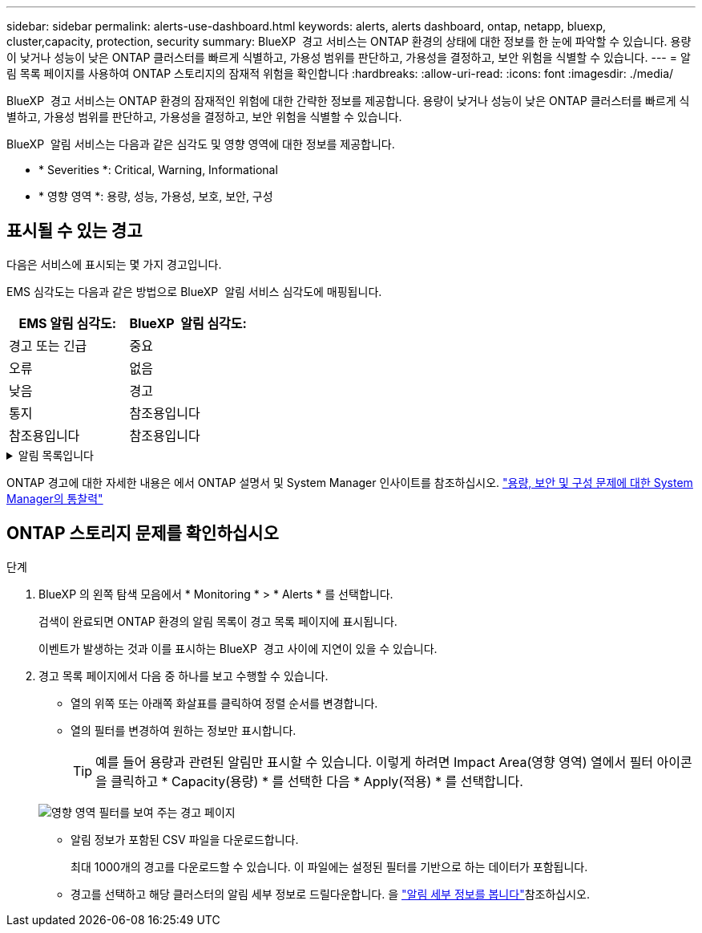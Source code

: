 ---
sidebar: sidebar 
permalink: alerts-use-dashboard.html 
keywords: alerts, alerts dashboard, ontap, netapp, bluexp, cluster,capacity, protection, security 
summary: BlueXP  경고 서비스는 ONTAP 환경의 상태에 대한 정보를 한 눈에 파악할 수 있습니다. 용량이 낮거나 성능이 낮은 ONTAP 클러스터를 빠르게 식별하고, 가용성 범위를 판단하고, 가용성을 결정하고, 보안 위험을 식별할 수 있습니다. 
---
= 알림 목록 페이지를 사용하여 ONTAP 스토리지의 잠재적 위험을 확인합니다
:hardbreaks:
:allow-uri-read: 
:icons: font
:imagesdir: ./media/


[role="lead"]
BlueXP  경고 서비스는 ONTAP 환경의 잠재적인 위험에 대한 간략한 정보를 제공합니다. 용량이 낮거나 성능이 낮은 ONTAP 클러스터를 빠르게 식별하고, 가용성 범위를 판단하고, 가용성을 결정하고, 보안 위험을 식별할 수 있습니다.

BlueXP  알림 서비스는 다음과 같은 심각도 및 영향 영역에 대한 정보를 제공합니다.

* * Severities *: Critical, Warning, Informational
* * 영향 영역 *: 용량, 성능, 가용성, 보호, 보안, 구성




== 표시될 수 있는 경고

다음은 서비스에 표시되는 몇 가지 경고입니다.

EMS 심각도는 다음과 같은 방법으로 BlueXP  알림 서비스 심각도에 매핑됩니다.

[cols="40,40"]
|===
| EMS 알림 심각도: | BlueXP  알림 심각도: 


| 경고 또는 긴급 | 중요 


| 오류 | 없음 


| 낮음 | 경고 


| 통지 | 참조용입니다 


| 참조용입니다 | 참조용입니다 
|===
.알림 목록입니다
[%collapsible]
====
심각한 심각도 경고:

* 집계 상태가 온라인 상태가 아닙니다
* 디스크 장애
* SnapMirror 지연 시간이 너무 깁니다
* 볼륨 상태가 오프라인 상태입니다
* 사용된 볼륨 비율 위반입니다


EMS 경고:

* 바이러스 백신 서버가 사용 중입니다
* AWS 자격 증명이 초기화되지 않았습니다
* 클라우드 계층에 연결할 수 없습니다
* 디스크 서비스가 중단되었습니다
* 디스크 쉘프 전원 공급 장치가 검색되었습니다
* 디스크 쉘프의 전원 공급 장치가 제거되었습니다
* FabricPool 미러 복제 재동기화가 완료되었습니다
* FabricPool 공간 사용 제한에 거의 도달했습니다
* FabricPool 공간 사용 제한에 도달했습니다
* FC 타겟 포트 명령을 초과했습니다
* 스토리지 풀을 반환하지 못했습니다
* HA 인터커넥트가 다운되었습니다
* LUN이 제거되었습니다
* LUN이 오프라인 상태입니다
* 본체 팬에 장애가 발생했습니다
* 메인 유닛 팬이 경고 상태에 있습니다
* 사용자당 최대 세션 수를 초과했습니다
* 파일당 최대 열기 시간을 초과했습니다
* MetroCluster 자동 계획되지 않은 전환이 비활성화되었습니다
* MetroCluster 모니터링
* NetBIOS 이름이 충돌합니다
* NFSv4 Sore 풀이 다 되었습니다
* 노드 패닉
* 노드 루트 볼륨 공간이 부족합니다
* 관리자 공유가 없습니다
* 응답하지 않는 바이러스 백신 서버입니다
* 등록된 스캔 엔진이 없습니다
* Vscan 연결이 없습니다
* NVMe 네임스페이스가 파괴되었습니다
* NVMe 네임스페이스 오프라인
* NVMe 네임스페이스 온라인
* NVMe-oF 라이센스 유예 기간 활성
* NVMe-oF 라이센스 유예 기간이 만료되었습니다
* NVMe-oF 라이센스 유예 기간 시작
* NVRAM 배터리 부족
* 객체 저장소 호스트를 확인할 수 없습니다
* 오브젝트 저장소 인터클러스터 LIF가 중지되었습니다
* 개체 저장소 서명이 일치하지 않습니다
* QoS 모니터 메모리가 최대 초과되었습니다
* 랜섬웨어 활동이 감지되었습니다
* 스토리지 풀을 재배치하지 못했습니다
* ONTAP 중재자가 추가되었습니다
* ONTAP 중재자에 액세스할 수 없습니다
* ONTAP 중재자에 연결할 수 없습니다
* ONTAP 중재자가 제거되었습니다
* readdir 시간 초과
* SAN "active-active" 상태가 변경되었습니다
* 서비스 프로세서 하트비트가 누락되었습니다
* 서비스 프로세서 하트비트가 중지되었습니다
* 서비스 프로세서가 오프라인 상태입니다
* 서비스 프로세서가 구성되지 않았습니다
* 섀도 복사를 수행하지 못했습니다
* 낮은 전력을 공급받는 FC 대상 어댑터의 SFP
* 낮은 전력을 전송하는 FC 대상 어댑터의 SFP
* 쉘프 팬에 장애가 발생했습니다
* SMBC CA 인증서가 만료되었습니다
* SMBC CA 인증서가 만료됩니다
* SMBC 클라이언트 인증서가 만료되었습니다
* SMBC 클라이언트 인증서가 만료됩니다
* SMBC 관계가 동기화되지 않았습니다
* SMBC 서버 인증서가 만료되었습니다
* SMBC 서버 인증서가 만료됩니다
* SnapMirror 관계가 동기화되지 않았습니다
* 스토리지 스위치 전원 공급 장치에 장애가 발생했습니다
* 스토리지 VM 안티 랜섬웨어 모니터링
* 스토리지 VM을 중지했습니다
* 메인 유닛 팬 고장 때문에 시스템을 작동할 수 없습니다
* CIFS 인증이 너무 많습니다
* 할당되지 않은 디스크
* 관리자 공유에 대한 권한이 없는 사용자 액세스 권한
* 바이러스가 감지되었습니다
* 볼륨 안티 랜섬웨어 모니터링
* 볼륨 자동 크기 조정이 성공했습니다
* 볼륨이 오프라인 상태입니다
* 볼륨이 제한되어 있습니다


====
ONTAP 경고에 대한 자세한 내용은 에서 ONTAP 설명서 및 System Manager 인사이트를 참조하십시오. https://docs.netapp.com/us-en/ontap/concepts/insights-system-optimization-concept.html["용량, 보안 및 구성 문제에 대한 System Manager의 통찰력"^]



== ONTAP 스토리지 문제를 확인하십시오

.단계
. BlueXP 의 왼쪽 탐색 모음에서 * Monitoring * > * Alerts * 를 선택합니다.
+
검색이 완료되면 ONTAP 환경의 알림 목록이 경고 목록 페이지에 표시됩니다.

+
이벤트가 발생하는 것과 이를 표시하는 BlueXP  경고 사이에 지연이 있을 수 있습니다.

. 경고 목록 페이지에서 다음 중 하나를 보고 수행할 수 있습니다.
+
** 열의 위쪽 또는 아래쪽 화살표를 클릭하여 정렬 순서를 변경합니다.
** 열의 필터를 변경하여 원하는 정보만 표시합니다.
+

TIP: 예를 들어 용량과 관련된 알림만 표시할 수 있습니다. 이렇게 하려면 Impact Area(영향 영역) 열에서 필터 아이콘을 클릭하고 * Capacity(용량) * 를 선택한 다음 * Apply(적용) * 를 선택합니다.

+
image:alerts-dashboard-capacity-filter.png["영향 영역 필터를 보여 주는 경고 페이지"]

** 알림 정보가 포함된 CSV 파일을 다운로드합니다.
+
최대 1000개의 경고를 다운로드할 수 있습니다. 이 파일에는 설정된 필터를 기반으로 하는 데이터가 포함됩니다.

** 경고를 선택하고 해당 클러스터의 알림 세부 정보로 드릴다운합니다. 을 link://alerts-use-alerts.html["알림 세부 정보를 봅니다"]참조하십시오.



